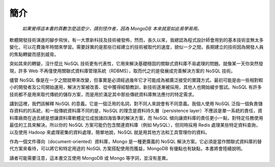 ****
簡介
****

    *如果覺得這本書的頁數怎麼這麼少，請別怪作者，\
    因為 MongoDB 本來就是如此易學易用。*

軟體開發技術演進的腳步飛快，\
有一大票新科技及技術被發佈，\
然而，長久以來，我總認為程式設計師會用到的基本技術並無太多變化，\
可以花費幾年時間來學習。\
需要訝異的是那些已經建立的技術被取代的速度，\
貌似一夕之間，\
長期建立的技術因為開發人員的焦點轉變而感到威脅。

突如其來的轉變，沒什麼比 NoSQL 技術更有代表性，\
它用來解決基礎穩固的關聯式資料庫不易處理的問題。\
就像某一天你突然發現，\
許多 Web 不再僅使用關聯式資料庫管理系統（RDBMS），\
取而代之的是發展成完善解決方案的 NoSQL 技術。

儘管 NoSQL 像是在一夕之間就帶來改變，\
但事實是必須經過幾年它才可能成為被廣泛接受的實踐方式。\
最初可能是由一些相對較小的開發者及公司開始運用，\
解決方案被改善、從中獲得經驗教訓，\
新技術逐漸被採用，其他人也開始緩步嘗試。\
NoSQL 有許多技術都不是用來取代傳統的儲存方案，\
而是用於滿足其中那些傳統資料庫無法應付的特定需求。

講到這裡，我們該解釋 NoSQL 的意義。\
它是一個泛用的名詞，對不同人來說會有不同意義。\
我個人使用 NoSQL 泛指一個負責儲存資料的的系統，\
和一般傳統資料庫不同的是，\
NoSQL 的理念是資料持久層（persistence layer）不應該是單一系統的責任，\
資料庫廠商在過去總是想讓資料庫軟體定位成放諸四海皆準的解決方案，\
而 NoSQL 傾向讓資料庫的責任更小一點，\
對特定任務使用最佳的工具來解決。\
所以你的 NoSQL 方案可能仍包含關連資料庫（例如 MySQL），\
但同時採用 Redis 處理某些特定資料查詢，\
以及使用 Hadoop 來處理密集的資料處理，\
簡單地說，NoSQL 就是用其他方法和工具管理你的資料。

作為一個文件導向（document-oriented）資料庫，\
Mongo 是一種更廣義的 NoSQL 解決方案。\
它必須是當作關聯式資料庫的替代方案來看待，\
可以將它和特定用途的 NoSQL 方案搭配使用而獲益，\
MongoDB 有優點也有缺點，\
本書將會陸續說明。

讀者可能需要注意，\
這本書交互使用 MongoDB 或 Mongo 等字詞，並沒有差異。\

.. raw:: latex

   \setcounter{secnumdepth}{1}

